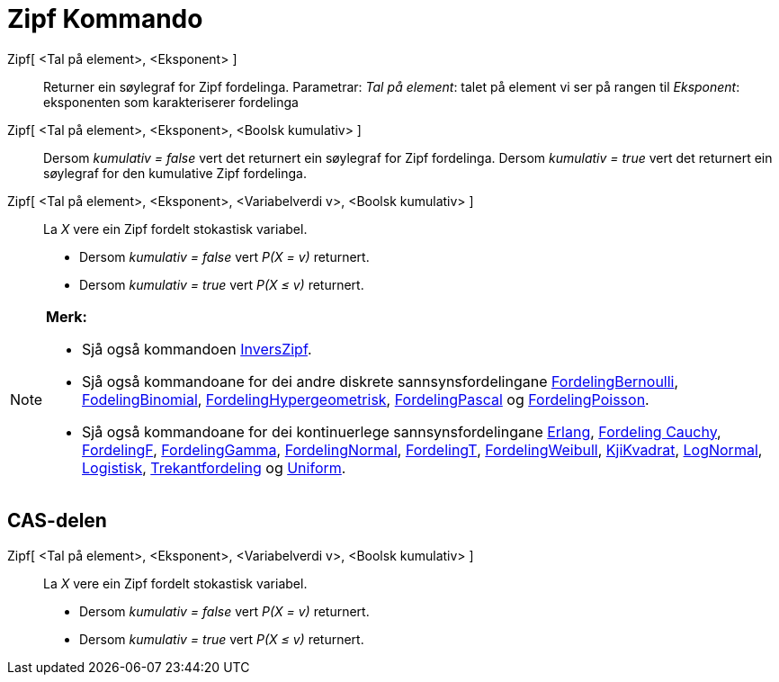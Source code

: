 = Zipf Kommando
:page-en: commands/Zipf
ifdef::env-github[:imagesdir: /nn/modules/ROOT/assets/images]

Zipf[ <Tal på element>, <Eksponent> ]::
  Returner ein søylegraf for Zipf fordelinga.
  Parametrar:
  _Tal på element_: talet på element vi ser på rangen til
  _Eksponent_: eksponenten som karakteriserer fordelinga

Zipf[ <Tal på element>, <Eksponent>, <Boolsk kumulativ> ]::
  Dersom _kumulativ = false_ vert det returnert ein søylegraf for Zipf fordelinga.
  Dersom _kumulativ = true_ vert det returnert ein søylegraf for den kumulative Zipf fordelinga.
Zipf[ <Tal på element>, <Eksponent>, <Variabelverdi v>, <Boolsk kumulativ> ]::
  La _X_ vere ein Zipf fordelt stokastisk variabel.
  * Dersom _kumulativ = false_ vert _P(X = v)_ returnert.
  * Dersom _kumulativ = true_ vert _P(X ≤ v)_ returnert.

[NOTE]
====

*Merk:*

* Sjå også kommandoen xref:/commands/InversZipf.adoc[InversZipf].
* Sjå også kommandoane for dei andre diskrete sannsynsfordelingane
xref:/commands/FordelingBernoulli.adoc[FordelingBernoulli], xref:/commands/FordelingBinomial.adoc[FodelingBinomial],
xref:/commands/FordelingHypergeometrisk.adoc[FordelingHypergeometrisk],
xref:/commands/FordelingPascal.adoc[FordelingPascal] og xref:/commands/FordelingPoisson.adoc[FordelingPoisson].
* Sjå også kommandoane for dei kontinuerlege sannsynsfordelingane xref:/commands/Erlang.adoc[Erlang],
xref:/commands/FordelingCauchy.adoc[Fordeling Cauchy], xref:/commands/FordelingF.adoc[FordelingF],
xref:/commands/FordelingGamma.adoc[FordelingGamma], xref:/commands/FordelingNormal.adoc[FordelingNormal],
xref:/commands/FordelingT.adoc[FordelingT], xref:/commands/FordelingWeibull.adoc[FordelingWeibull],
xref:/commands/KjiKvadrat.adoc[KjiKvadrat], xref:/commands/LogNormal.adoc[LogNormal],
xref:/commands/Logistisk.adoc[Logistisk], xref:/commands/Trekantfordeling.adoc[Trekantfordeling] og
xref:/commands/Uniform.adoc[Uniform].

====

== CAS-delen

Zipf[ <Tal på element>, <Eksponent>, <Variabelverdi v>, <Boolsk kumulativ> ]::
  La _X_ vere ein Zipf fordelt stokastisk variabel.
  * Dersom _kumulativ = false_ vert _P(X = v)_ returnert.
  * Dersom _kumulativ = true_ vert _P(X ≤ v)_ returnert.
